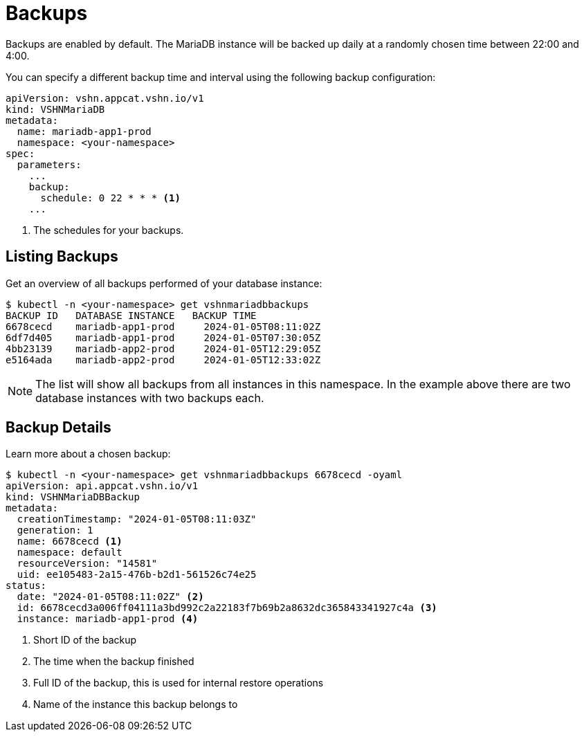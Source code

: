 = Backups

Backups are enabled by default. The MariaDB instance will be backed up daily at a randomly chosen time between 22:00 and 4:00.

You can specify a different backup time and interval using the following backup configuration:

[source,yaml]
----
apiVersion: vshn.appcat.vshn.io/v1
kind: VSHNMariaDB
metadata:
  name: mariadb-app1-prod
  namespace: <your-namespace>
spec:
  parameters:
    ...
    backup:
      schedule: 0 22 * * * <1>
    ...
----
<1> The schedules for your backups.

== Listing Backups

Get an overview of all backups performed of your database instance:

[source,bash]
----
$ kubectl -n <your-namespace> get vshnmariadbbackups
BACKUP ID   DATABASE INSTANCE   BACKUP TIME
6678cecd    mariadb-app1-prod     2024-01-05T08:11:02Z
6df7d405    mariadb-app1-prod     2024-01-05T07:30:05Z
4bb23139    mariadb-app2-prod     2024-01-05T12:29:05Z
e5164ada    mariadb-app2-prod     2024-01-05T12:33:02Z
----
NOTE: The list will show all backups from all instances in this namespace. In the example above there are two database instances with two backups each.

== Backup Details

Learn more about a chosen backup:

[source,bash]
----
$ kubectl -n <your-namespace> get vshnmariadbbackups 6678cecd -oyaml
apiVersion: api.appcat.vshn.io/v1
kind: VSHNMariaDBBackup
metadata:
  creationTimestamp: "2024-01-05T08:11:03Z"
  generation: 1
  name: 6678cecd <1>
  namespace: default
  resourceVersion: "14581"
  uid: ee105483-2a15-476b-b2d1-561526c74e25
status:
  date: "2024-01-05T08:11:02Z" <2>
  id: 6678cecd3a006ff04111a3bd992c2a22183f7b69b2a8632dc365843341927c4a <3>
  instance: mariadb-app1-prod <4>
----
<1> Short ID of the backup
<2> The time when the backup finished
<3> Full ID of the backup, this is used for internal restore operations
<4> Name of the instance this backup belongs to
